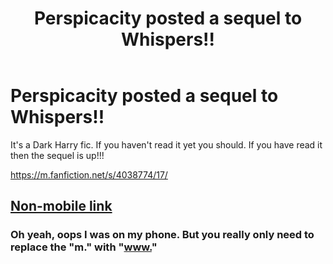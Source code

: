 #+TITLE: Perspicacity posted a sequel to Whispers!!

* Perspicacity posted a sequel to Whispers!!
:PROPERTIES:
:Author: gamer0191
:Score: 5
:DateUnix: 1451612230.0
:DateShort: 2016-Jan-01
:FlairText: Promotion
:END:
It's a Dark Harry fic. If you haven't read it yet you should. If you have read it then the sequel is up!!!

[[https://m.fanfiction.net/s/4038774/17/]]


** [[https://www.fanfiction.net/s/4038774/17/Adventures-in-Child-Care-and-Other-One-Shots][Non-mobile link]]
:PROPERTIES:
:Author: ligirl
:Score: 2
:DateUnix: 1451658232.0
:DateShort: 2016-Jan-01
:END:

*** Oh yeah, oops I was on my phone. But you really only need to replace the "m." with "[[http://www.][www.]]"
:PROPERTIES:
:Author: gamer0191
:Score: 1
:DateUnix: 1451678139.0
:DateShort: 2016-Jan-01
:END:

